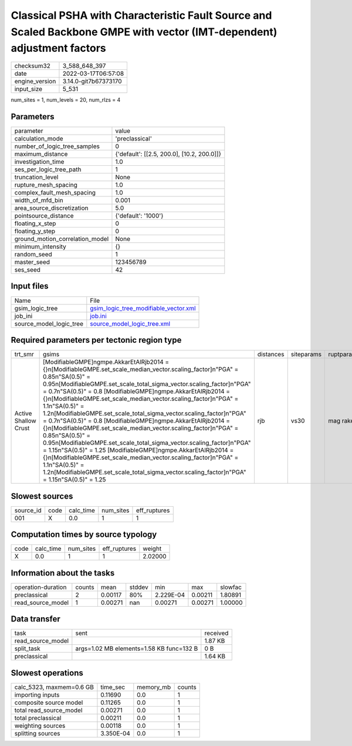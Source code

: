 Classical PSHA with Characteristic Fault Source and Scaled Backbone GMPE with vector (IMT-dependent) adjustment factors
=======================================================================================================================

+----------------+----------------------+
| checksum32     | 3_588_648_397        |
+----------------+----------------------+
| date           | 2022-03-17T06:57:08  |
+----------------+----------------------+
| engine_version | 3.14.0-git7b67373170 |
+----------------+----------------------+
| input_size     | 5_531                |
+----------------+----------------------+

num_sites = 1, num_levels = 20, num_rlzs = 4

Parameters
----------
+---------------------------------+--------------------------------------------+
| parameter                       | value                                      |
+---------------------------------+--------------------------------------------+
| calculation_mode                | 'preclassical'                             |
+---------------------------------+--------------------------------------------+
| number_of_logic_tree_samples    | 0                                          |
+---------------------------------+--------------------------------------------+
| maximum_distance                | {'default': [[2.5, 200.0], [10.2, 200.0]]} |
+---------------------------------+--------------------------------------------+
| investigation_time              | 1.0                                        |
+---------------------------------+--------------------------------------------+
| ses_per_logic_tree_path         | 1                                          |
+---------------------------------+--------------------------------------------+
| truncation_level                | None                                       |
+---------------------------------+--------------------------------------------+
| rupture_mesh_spacing            | 1.0                                        |
+---------------------------------+--------------------------------------------+
| complex_fault_mesh_spacing      | 1.0                                        |
+---------------------------------+--------------------------------------------+
| width_of_mfd_bin                | 0.001                                      |
+---------------------------------+--------------------------------------------+
| area_source_discretization      | 5.0                                        |
+---------------------------------+--------------------------------------------+
| pointsource_distance            | {'default': '1000'}                        |
+---------------------------------+--------------------------------------------+
| floating_x_step                 | 0                                          |
+---------------------------------+--------------------------------------------+
| floating_y_step                 | 0                                          |
+---------------------------------+--------------------------------------------+
| ground_motion_correlation_model | None                                       |
+---------------------------------+--------------------------------------------+
| minimum_intensity               | {}                                         |
+---------------------------------+--------------------------------------------+
| random_seed                     | 1                                          |
+---------------------------------+--------------------------------------------+
| master_seed                     | 123456789                                  |
+---------------------------------+--------------------------------------------+
| ses_seed                        | 42                                         |
+---------------------------------+--------------------------------------------+

Input files
-----------
+-------------------------+----------------------------------------------------------------------------------+
| Name                    | File                                                                             |
+-------------------------+----------------------------------------------------------------------------------+
| gsim_logic_tree         | `gsim_logic_tree_modifiable_vector.xml <gsim_logic_tree_modifiable_vector.xml>`_ |
+-------------------------+----------------------------------------------------------------------------------+
| job_ini                 | `job.ini <job.ini>`_                                                             |
+-------------------------+----------------------------------------------------------------------------------+
| source_model_logic_tree | `source_model_logic_tree.xml <source_model_logic_tree.xml>`_                     |
+-------------------------+----------------------------------------------------------------------------------+

Required parameters per tectonic region type
--------------------------------------------
+----------------------+-----------------------------------------------------------------------------------------------------------------------------------------------------------------------------------------------------------------------------------------------------------------------------------------------------------------------------------------------------------------------------------------------------------------------------------------------------------------------------------------------------------------------------------------------------------------------------------------------------------------------------------------------------------------------------------------------------------------------------------------------------------------------------------------------------------------------------------------------------------------------------------------------------------------------------------------+-----------+------------+------------+
| trt_smr              | gsims                                                                                                                                                                                                                                                                                                                                                                                                                                                                                                                                                                                                                                                                                                                                                                                                                                                                                                                                   | distances | siteparams | ruptparams |
+----------------------+-----------------------------------------------------------------------------------------------------------------------------------------------------------------------------------------------------------------------------------------------------------------------------------------------------------------------------------------------------------------------------------------------------------------------------------------------------------------------------------------------------------------------------------------------------------------------------------------------------------------------------------------------------------------------------------------------------------------------------------------------------------------------------------------------------------------------------------------------------------------------------------------------------------------------------------------+-----------+------------+------------+
| Active Shallow Crust | [ModifiableGMPE]\ngmpe.AkkarEtAlRjb2014 = {}\n[ModifiableGMPE.set_scale_median_vector.scaling_factor]\n"PGA" = 0.85\n"SA(0.5)" = 0.95\n[ModifiableGMPE.set_scale_total_sigma_vector.scaling_factor]\n"PGA" = 0.7\n"SA(0.5)" = 0.8 [ModifiableGMPE]\ngmpe.AkkarEtAlRjb2014 = {}\n[ModifiableGMPE.set_scale_median_vector.scaling_factor]\n"PGA" = 1.1\n"SA(0.5)" = 1.2\n[ModifiableGMPE.set_scale_total_sigma_vector.scaling_factor]\n"PGA" = 0.7\n"SA(0.5)" = 0.8 [ModifiableGMPE]\ngmpe.AkkarEtAlRjb2014 = {}\n[ModifiableGMPE.set_scale_median_vector.scaling_factor]\n"PGA" = 0.85\n"SA(0.5)" = 0.95\n[ModifiableGMPE.set_scale_total_sigma_vector.scaling_factor]\n"PGA" = 1.15\n"SA(0.5)" = 1.25 [ModifiableGMPE]\ngmpe.AkkarEtAlRjb2014 = {}\n[ModifiableGMPE.set_scale_median_vector.scaling_factor]\n"PGA" = 1.1\n"SA(0.5)" = 1.2\n[ModifiableGMPE.set_scale_total_sigma_vector.scaling_factor]\n"PGA" = 1.15\n"SA(0.5)" = 1.25 | rjb       | vs30       | mag rake   |
+----------------------+-----------------------------------------------------------------------------------------------------------------------------------------------------------------------------------------------------------------------------------------------------------------------------------------------------------------------------------------------------------------------------------------------------------------------------------------------------------------------------------------------------------------------------------------------------------------------------------------------------------------------------------------------------------------------------------------------------------------------------------------------------------------------------------------------------------------------------------------------------------------------------------------------------------------------------------------+-----------+------------+------------+

Slowest sources
---------------
+-----------+------+-----------+-----------+--------------+
| source_id | code | calc_time | num_sites | eff_ruptures |
+-----------+------+-----------+-----------+--------------+
| 001       | X    | 0.0       | 1         | 1            |
+-----------+------+-----------+-----------+--------------+

Computation times by source typology
------------------------------------
+------+-----------+-----------+--------------+---------+
| code | calc_time | num_sites | eff_ruptures | weight  |
+------+-----------+-----------+--------------+---------+
| X    | 0.0       | 1         | 1            | 2.02000 |
+------+-----------+-----------+--------------+---------+

Information about the tasks
---------------------------
+--------------------+--------+---------+--------+-----------+---------+---------+
| operation-duration | counts | mean    | stddev | min       | max     | slowfac |
+--------------------+--------+---------+--------+-----------+---------+---------+
| preclassical       | 2      | 0.00117 | 80%    | 2.229E-04 | 0.00211 | 1.80891 |
+--------------------+--------+---------+--------+-----------+---------+---------+
| read_source_model  | 1      | 0.00271 | nan    | 0.00271   | 0.00271 | 1.00000 |
+--------------------+--------+---------+--------+-----------+---------+---------+

Data transfer
-------------
+-------------------+------------------------------------------+----------+
| task              | sent                                     | received |
+-------------------+------------------------------------------+----------+
| read_source_model |                                          | 1.87 KB  |
+-------------------+------------------------------------------+----------+
| split_task        | args=1.02 MB elements=1.58 KB func=132 B | 0 B      |
+-------------------+------------------------------------------+----------+
| preclassical      |                                          | 1.64 KB  |
+-------------------+------------------------------------------+----------+

Slowest operations
------------------
+--------------------------+-----------+-----------+--------+
| calc_5323, maxmem=0.6 GB | time_sec  | memory_mb | counts |
+--------------------------+-----------+-----------+--------+
| importing inputs         | 0.11690   | 0.0       | 1      |
+--------------------------+-----------+-----------+--------+
| composite source model   | 0.11265   | 0.0       | 1      |
+--------------------------+-----------+-----------+--------+
| total read_source_model  | 0.00271   | 0.0       | 1      |
+--------------------------+-----------+-----------+--------+
| total preclassical       | 0.00211   | 0.0       | 1      |
+--------------------------+-----------+-----------+--------+
| weighting sources        | 0.00118   | 0.0       | 1      |
+--------------------------+-----------+-----------+--------+
| splitting sources        | 3.350E-04 | 0.0       | 1      |
+--------------------------+-----------+-----------+--------+